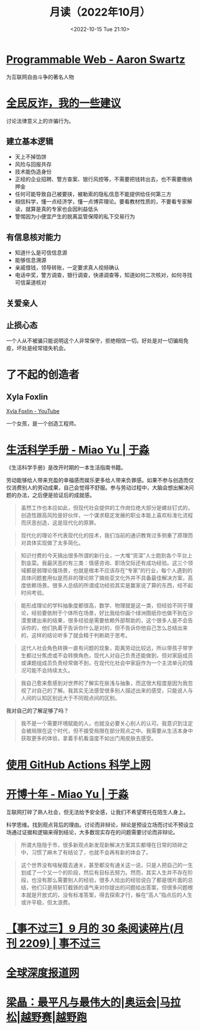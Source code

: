 #+TITLE: 月读（2022年10月）
#+DATE: <2022-10-15 Tue 21:10>
#+TAGS[]: 他山之石

* [[https://www.cs.rpi.edu/~hendler/ProgrammableWebSwartz2009.html][Programmable Web - Aaron Swartz]]

为互联网自由斗争的著名人物

* [[https://mp.weixin.qq.com/s/BmgDr1DlW6nFFMBZMijDMw][全民反诈，我的一些建议]]

讨论法律意义上的诈骗行为。

** 建立基本逻辑

- 天上不掉馅饼
- 风险与回报共存
- 技术能伪造身份
- 正经的企业招聘、警方查案、银行风控等，不需要把钱转出去，也不需要缴纳押金
- 任何可能导致自己被要挟，被勒索的隐私信息不能提供给任何第三方
- 相信科学，懂一点经济学，懂一点博弈理论。要看教材性质的，不要看专家解读，就算是真的专家也会因利益低头
- 警惕因为小便宜产生的脱离监管保障的私下交易行为

** 有信息核对能力

- 知道什么是可信信息源
- 能够信息溯源
- 亲戚借钱，领导转账，一定要求真人视频确认
- 电话中奖，警方调查，银行调查，快递调查等，知道如何二次核对，如何寻找可信渠道核对

** 关爱亲人
** 止损心态

一个人从不被骗只能说明这个人非常保守，拒绝相信一切。好处是对一切骗局免疫，坏处是经常错失机会。

* 了不起的创造者

** Xyla Foxlin

[[https://www.youtube.com/c/xylafoxlin][Xyla Foxlin - YouTube]]

一个女孩，是一个创造工程师。

* [[https://yufree.cn/cn/2020/08/01/life-sci-manual/][生活科学手册 - Miao Yu | 于淼]]

《生活科学手册》是改开时期的一本生活指南书籍。

劳动能够给人带来充盈的幸福感而娱乐更多给人带来负罪感。如果不参与创造而仅仅消费别人的劳动成果，自己会觉得不舒服。参与劳动过程中，大脑会想出解决问题的办法，之后便是验证后的成就感。

#+BEGIN_QUOTE
虽然工作也本应如此，但现代社会提供的工作岗位绝大部分是螺丝钉式的，创造性跟高风险是好伙伴，一个谋求稳定发展的职业本能上喜欢标准化流程而厌恶创造，这是现代化的原罪。
#+END_QUOTE

#+BEGIN_QUOTE
现代化的理论不代表现代化的技术，我们当前的通识教育过多侧重了原理而对具体实现做了太多简化。
#+END_QUOTE

#+BEGIN_QUOTE
知识付费的今天搞出很多所谓的新行业，一大堆“资深”人士跑到各个平台上割韭菜。我最厌恶的有三类：情感咨询、职场交际还有成功经验。这三个领域都是弱理论强场景，也就是根本不应该存在“专家”的行业，每个人遇到的具体问题套用似是而非的理论除了搞些亚文化外并不具备最佳解决方案，高度依赖场景。很多人总结的所谓成功经验其实是赢家说了算的东西，经不起时间考验。
#+END_QUOTE

#+BEGIN_QUOTE
能形成理论的学科抽象度都很高，数学、物理就是这一类，但经验不同于理论，经验要依附于个体所在场景，好比我给你画个绿洲图纸你也做不到在沙漠里建出来的结果，很多经验是需要依赖外部帮助的，这个很多人是不会告诉你的，他们执着于告诉你什么是对的，但不告诉你他自己怎么总结出来的，这样的结论听多了就会精于判断疏于思考。
#+END_QUOTE

#+BEGIN_QUOTE
这代人社会角色转换一直有问题的现象，距离劳动比较远，所以带孩子带学生都过分焦虑或不会转换角色，现代人对自己负责还能做到，但对家庭成员或课题组成员负责经常做不到，在现代化社会中家庭作为一个主流单元的情况可能不会持续太久。
#+END_QUOTE

#+BEGIN_QUOTE
我自己愈来愈感到对世界的了解实在肤浅与抽象，而这很大程度是因为我忽视了对自己的了解。我其实无法感受很多别人描述出来的感受，只能说人与人间的认知区别远大于不同观点间的区别。
#+END_QUOTE

我对自己的了解足够了吗？

#+BEGIN_QUOTE
我不是一个需要环境赋能的人，也就没必要关心别人的认可。我意识到注定会被局限在这个时代，但不接受局限在部分观点之中。我需要从生活本身中获取更多的体验，拿着手机看温度不如出门用皮肤去感受。
#+END_QUOTE

* [[https://taoshu.in/net/github-actions-vpn.html][使用 GitHub Actions 科学上网]]
* [[https://yufree.cn/cn/2022/10/03/blog-10-years/][开博十年 - Miao Yu | 于淼]]

互联网打碎了熟人社会，但无法给予安全感，让我们不希望寄托在陌生人身上。

科学思维。找到观点背后的理由。讨论而非辩论，辩论是预设立场而讨论不预设立场通过证据和逻辑来得到结论，大多数现实存在的问题需要讨论而非辩论。

#+BEGIN_QUOTE
所谓大隐隐于市，很多新观点新发现新解决方案其实都埋在日常的琐碎之中，习惯了麻木了有结论了，也就不会再有新的体会了。
#+END_QUOTE

#+BEGIN_QUOTE
这个世界没有啥秘籍去通关，甚至都没有通关这一说，只是人把自己的一生划成了一个又一个的阶段，然后有目标去努力。然而，其实人生并不存在阶段，也没有那么需要别人的经验，很多人给出的经验说白了都是很片面的总结，他们只是用斩钉截铁的语气来对你提出的问题给出答案，但很多问题根本就是开放式的，没有标准答案，得去探索才行，躲在“高人”指点后的人生或许平稳，但太浪费。
#+END_QUOTE
* [[https://via.zhubai.love/posts/2188744921278689280][【事不过三】9 月的 30 条阅读碎片(月刊 2209) | 事不过三]]

* [[https://cn.gijn.org/][全球深度报道网]]

* [[https://www.163.com/dy/article/HG0R2N3H055339TT.html][梁晶：最平凡与最伟大的|奥运会|马拉松|越野赛|越野跑]]
